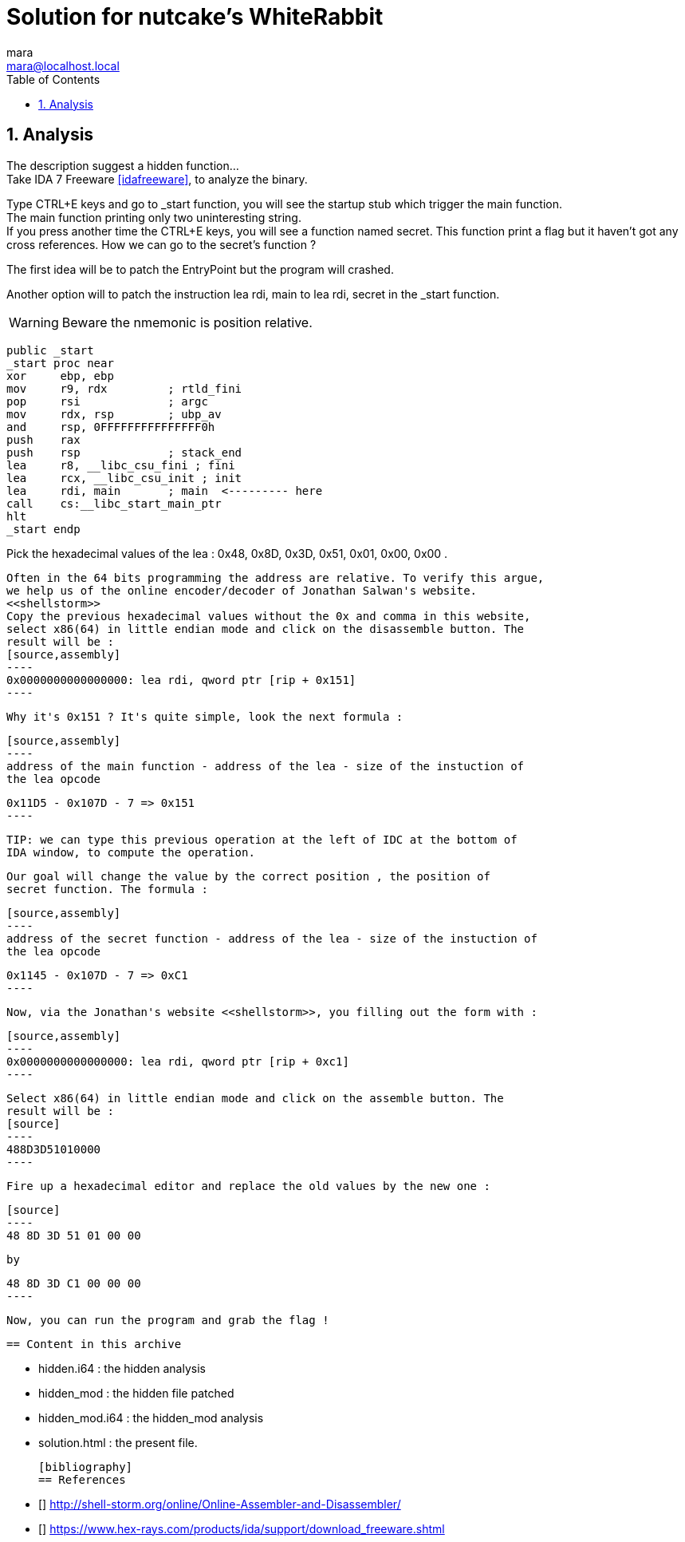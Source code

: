 = Solution for nutcake's WhiteRabbit
mara <mara@localhost.local>
:toc:
:numbered:
:nofooter:
:source-highlighter: pygments

== Analysis

The description suggest a hidden function... +
Take IDA 7 Freeware <<idafreeware>>, to analyze the binary.

Type CTRL+E keys and go to _start function, you will see the startup stub
which trigger the main function. +
The main function printing only two uninteresting string. +
If you press another time the CTRL+E keys, you will see a function named
secret. This function print a flag but it haven't got any cross references.
How we can go to the secret's function ?

The first idea will be to patch the EntryPoint but the program will crashed.

Another option will to patch the instruction lea rdi, main to lea rdi, secret in
the _start function.

WARNING: Beware the nmemonic is position relative.
[source,assembly]
----
public _start
_start proc near
xor     ebp, ebp
mov     r9, rdx         ; rtld_fini
pop     rsi             ; argc
mov     rdx, rsp        ; ubp_av
and     rsp, 0FFFFFFFFFFFFFFF0h
push    rax
push    rsp             ; stack_end
lea     r8, __libc_csu_fini ; fini
lea     rcx, __libc_csu_init ; init
lea     rdi, main       ; main  <--------- here
call    cs:__libc_start_main_ptr
hlt
_start endp
----

Pick the hexadecimal values of the lea : 0x48, 0x8D, 0x3D, 0x51, 0x01,
     0x00, 0x00 .

     Often in the 64 bits programming the address are relative. To verify this argue,
     we help us of the online encoder/decoder of Jonathan Salwan's website.
     <<shellstorm>>
     Copy the previous hexadecimal values without the 0x and comma in this website,
     select x86(64) in little endian mode and click on the disassemble button. The
     result will be :
     [source,assembly]
     ----
     0x0000000000000000: lea rdi, qword ptr [rip + 0x151]
     ----

     Why it's 0x151 ? It's quite simple, look the next formula :

     [source,assembly]
     ----
     address of the main function - address of the lea - size of the instuction of
     the lea opcode

     0x11D5 - 0x107D - 7 => 0x151
     ----

     TIP: we can type this previous operation at the left of IDC at the bottom of
     IDA window, to compute the operation.


     Our goal will change the value by the correct position , the position of
     secret function. The formula :

     [source,assembly]
     ----
     address of the secret function - address of the lea - size of the instuction of
     the lea opcode

     0x1145 - 0x107D - 7 => 0xC1
     ----

     Now, via the Jonathan's website <<shellstorm>>, you filling out the form with :

     [source,assembly]
     ----
     0x0000000000000000: lea rdi, qword ptr [rip + 0xc1]
     ----

     Select x86(64) in little endian mode and click on the assemble button. The
     result will be :
     [source]
     ----
     488D3D51010000
     ----

     Fire up a hexadecimal editor and replace the old values by the new one :

     [source]
     ----
     48 8D 3D 51 01 00 00

     by

     48 8D 3D C1 00 00 00
     ----

     Now, you can run the program and grab the flag !

     == Content in this archive

     - hidden.i64     : the hidden analysis
     - hidden_mod     : the hidden file patched
     - hidden_mod.i64 : the hidden_mod analysis
     - solution.html  : the present file.


     [bibliography]
     == References

     - [[[shellstorm]]] http://shell-storm.org/online/Online-Assembler-and-Disassembler/
     - [[[idafreeware]]] https://www.hex-rays.com/products/ida/support/download_freeware.shtml
